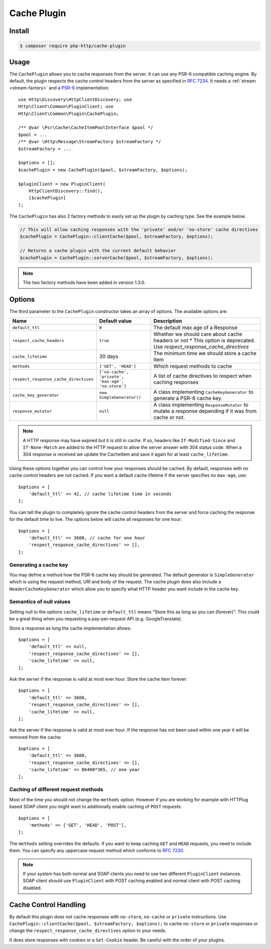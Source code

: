 Cache Plugin
============

Install
-------

.. code-block:: bash

    $ composer require php-http/cache-plugin

Usage
-----

The ``CachePlugin`` allows you to cache responses from the server. It can use
any PSR-6 compatible caching engine. By default, the plugin respects the cache
control headers from the server as specified in :rfc:`7234`. It needs a
:ref:`stream <stream-factory>` and a `PSR-6`_ implementation::

    use Http\Discovery\HttpClientDiscovery; use
    Http\Client\Common\PluginClient; use
    Http\Client\Common\Plugin\CachePlugin;

    /** @var \Psr\Cache\CacheItemPoolInterface $pool */
    $pool = ...
    /** @var \Http\Message\StreamFactory $streamFactory */
    $streamFactory = ...

    $options = [];
    $cachePlugin = new CachePlugin($pool, $streamFactory, $options);

    $pluginClient = new PluginClient(
        HttpClientDiscovery::find(),
        [$cachePlugin]
    );


The ``CachePlugin`` has also 2 factory methods to easily set up the plugin by caching type. See the example below.

.. code-block:: php

    // This will allow caching responses with the 'private' and/or 'no-store' cache directives
    $cachePlugin = CachePlugin::clientCache($pool, $streamFactory, $options);

    // Returns a cache plugin with the current default behavior
    $cachePlugin = CachePlugin::serverCache($pool, $streamFactory, $options);

.. note::

    The two factory methods have been added in version 1.3.0.

Options
-------

The third parameter to the ``CachePlugin`` constructor takes an array of options. The available options are:

+---------------------------------------+----------------------------------------------------+-----------------------------------------------------------------------+
| Name                                  | Default value                                      | Description                                                           |
+=======================================+====================================================+=======================================================================+
| ``default_ttl``                       | ``0``                                              | The default max age of a Response                                     |
+---------------------------------------+----------------------------------------------------+-----------------------------------------------------------------------+
| ``respect_cache_headers``             | ``true``                                           | Whether we should care about cache headers or not                     |
|                                       |                                                    | * This option is deprecated. Use  `respect_response_cache_directives` |
+---------------------------------------+----------------------------------------------------+-----------------------------------------------------------------------+
| ``cache_lifetime``                    | 30 days                                            | The minimum time we should store a cache item                         |
+---------------------------------------+----------------------------------------------------+-----------------------------------------------------------------------+
| ``methods``                           | ``['GET', 'HEAD']``                                | Which request methods to cache                                        |
+---------------------------------------+----------------------------------------------------+-----------------------------------------------------------------------+
| ``respect_response_cache_directives`` | ``['no-cache', 'private', 'max-age', 'no-store']`` | A list of cache directives to respect when caching responses          |
+---------------------------------------+----------------------------------------------------+-----------------------------------------------------------------------+
| ``cache_key_generator``               | ``new SimpleGenerator()``                          | A class implementing ``CacheKeyGenerator`` to generate a PSR-6 cache  |
|                                       |                                                    | key.                                                                  |
+---------------------------------------+----------------------------------------------------+-----------------------------------------------------------------------+
| ``response_mutator``                  | ``null``                                           | A class implementing ``ResponseMutator`` to mutate a response         |
|                                       |                                                    | depending if it was from cache or not.                                |
+---------------------------------------+----------------------------------------------------+-----------------------------------------------------------------------+


.. note::

    A HTTP response may have expired but it is still in cache. If so, headers like ``If-Modified-Since`` and
    ``If-None-Match`` are added to the HTTP request to allow the server answer with 304 status code. When
    a 304 response is received we update the CacheItem and save it again for at least ``cache_lifetime``.

Using these options together you can control how your responses should be cached. By default, responses with no
cache control headers are not cached. If you want a default cache lifetime if the server specifies no ``max-age``, use::

    $options = [
        'default_ttl' => 42, // cache lifetime time in seconds
    ];

You can tell the plugin to completely ignore the cache control headers from the server and force caching the response
for the default time to live. The options below will cache all responses for one hour::

    $options = [
        'default_ttl' => 3600, // cache for one hour
        'respect_response_cache_directives' => [],
    ];


Generating a cache key
``````````````````````

You may define a method how the PSR-6 cache key should be generated. The default generator is ``SimpleGenerator`` which
is using the request method, URI and body of the request. The cache plugin does also include a ``HeaderCacheKeyGenerator``
which allow you to specify what HTTP header you want include in the cache key.


Semantics of null values
````````````````````````

Setting null to the options ``cache_lifetime`` or ``default_ttl`` means "Store this as long as you can (forever)".
This could be a great thing when you requesting a pay-per-request API (e.g. GoogleTranslate).

Store a response as long the cache implementation allows::

    $options = [
        'default_ttl' => null,
        'respect_response_cache_directives' => [],
        'cache_lifetime' => null,
    ];


Ask the server if the response is valid at most ever hour. Store the cache item forever::

    $options = [
        'default_ttl' => 3600,
        'respect_response_cache_directives' => [],
        'cache_lifetime' => null,
    ];


Ask the server if the response is valid at most ever hour. If the response has not been used within one year it will be
removed from the cache::

    $options = [
        'default_ttl' => 3600,
        'respect_response_cache_directives' => [],
        'cache_lifetime' => 86400*365, // one year
    ];

Caching of different request methods
````````````````````````````````````

Most of the time you should not change the ``methods`` option. However if you are working for example with HTTPlug
based SOAP client you might want to additionally enable caching of ``POST`` requests::

    $options = [
        'methods' => ['GET', 'HEAD', 'POST'],
    ];

The ``methods`` setting overrides the defaults. If you want to keep caching ``GET`` and ``HEAD`` requests, you need
to include them. You can specify any uppercase request method which conforms to :rfc:`7230`.

.. note::

    If your system has both normal and SOAP clients you need to use two different ``PluginClient`` instances. SOAP
    client should use ``PluginClient`` with POST caching enabled and normal client with POST caching disabled.

Cache Control Handling
----------------------

By default this plugin does not cache responses with ``no-store``, ``no-cache`` or ``private`` instructions. Use
``CachePlugin::clientCache($pool, $streamFactory, $options);`` to cache ``no-store`` or ``private`` responses or change
the ``respect_response_cache_directives`` option to your needs.

It does store responses with cookies or a ``Set-Cookie`` header. Be careful with
the order of your plugins.

.. _PSR-6: http://www.php-fig.org/psr/psr-6/
